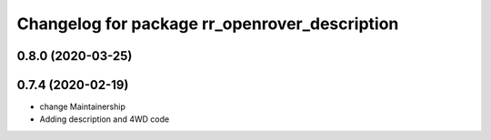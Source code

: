 ^^^^^^^^^^^^^^^^^^^^^^^^^^^^^^^^^^^^^^^^^^^^^^
Changelog for package rr_openrover_description
^^^^^^^^^^^^^^^^^^^^^^^^^^^^^^^^^^^^^^^^^^^^^^

0.8.0 (2020-03-25)
------------------

0.7.4 (2020-02-19)
------------------
* change Maintainership
* Adding description and 4WD code
